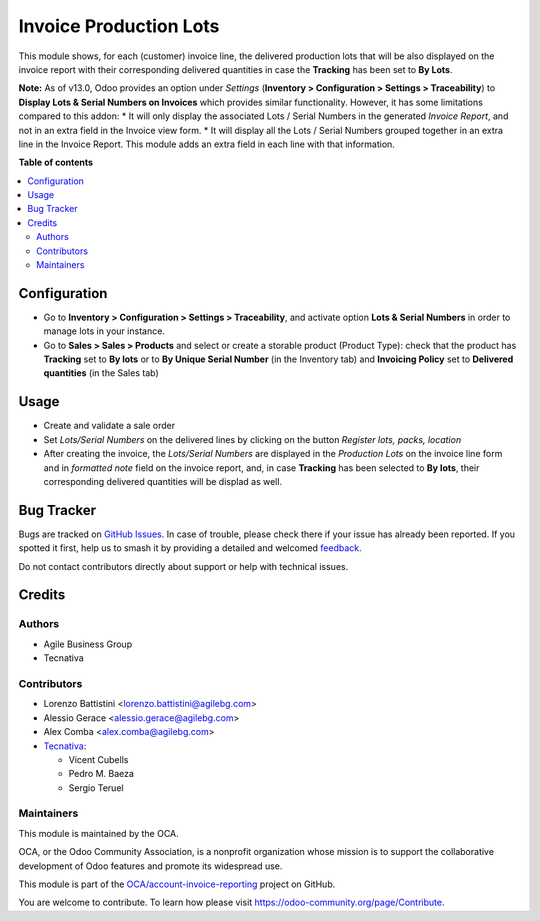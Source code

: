 =======================
Invoice Production Lots
=======================

.. 
   !!!!!!!!!!!!!!!!!!!!!!!!!!!!!!!!!!!!!!!!!!!!!!!!!!!!
   !! This file is generated by oca-gen-addon-readme !!
   !! changes will be overwritten.                   !!
   !!!!!!!!!!!!!!!!!!!!!!!!!!!!!!!!!!!!!!!!!!!!!!!!!!!!
   !! source digest: sha256:dd23f9b1de5385b5dd8b13bd650274e28c60f19cf950b6dfbdb34a62c36ca5f7
   !!!!!!!!!!!!!!!!!!!!!!!!!!!!!!!!!!!!!!!!!!!!!!!!!!!!

.. |badge1| image:: https://img.shields.io/badge/maturity-Beta-yellow.png
    :target: https://odoo-community.org/page/development-status
    :alt: Beta
.. |badge2| image:: https://img.shields.io/badge/licence-AGPL--3-blue.png
    :target: http://www.gnu.org/licenses/agpl-3.0-standalone.html
    :alt: License: AGPL-3
.. |badge3| image:: https://img.shields.io/badge/github-OCA%2Faccount--invoice--reporting-lightgray.png?logo=github
    :target: https://github.com/OCA/account-invoice-reporting/tree/17.0/account_invoice_production_lot
    :alt: OCA/account-invoice-reporting
.. |badge4| image:: https://img.shields.io/badge/weblate-Translate%20me-F47D42.png
    :target: https://translation.odoo-community.org/projects/account-invoice-reporting-17-0/account-invoice-reporting-17-0-account_invoice_production_lot
    :alt: Translate me on Weblate
.. |badge5| image:: https://img.shields.io/badge/runboat-Try%20me-875A7B.png
    :target: https://runboat.odoo-community.org/builds?repo=OCA/account-invoice-reporting&target_branch=17.0
    :alt: Try me on Runboat

|badge1| |badge2| |badge3| |badge4| |badge5|

This module shows, for each (customer) invoice line, the delivered
production lots that will be also displayed on the invoice report with
their corresponding delivered quantities in case the **Tracking** has
been set to **By Lots**.

**Note:** As of v13.0, Odoo provides an option under *Settings*
(**Inventory > Configuration > Settings > Traceability**) to **Display
Lots & Serial Numbers on Invoices** which provides similar
functionality. However, it has some limitations compared to this addon:
\* It will only display the associated Lots / Serial Numbers in the
generated *Invoice Report*, and not in an extra field in the Invoice
view form. \* It will display all the Lots / Serial Numbers grouped
together in an extra line in the Invoice Report. This module adds an
extra field in each line with that information.

**Table of contents**

.. contents::
   :local:

Configuration
=============

-  Go to **Inventory > Configuration > Settings > Traceability**, and
   activate option **Lots & Serial Numbers** in order to manage lots in
   your instance.
-  Go to **Sales > Sales > Products** and select or create a storable
   product (Product Type): check that the product has **Tracking** set
   to **By lots** or to **By Unique Serial Number** (in the Inventory
   tab) and **Invoicing Policy** set to **Delivered quantities** (in the
   Sales tab)

Usage
=====

-  Create and validate a sale order
-  Set *Lots/Serial Numbers* on the delivered lines by clicking on the
   button *Register lots, packs, location*
-  After creating the invoice, the *Lots/Serial Numbers* are displayed
   in the *Production Lots* on the invoice line form and in *formatted
   note* field on the invoice report, and, in case **Tracking** has been
   selected to **By lots**, their corresponding delivered quantities
   will be displad as well.

Bug Tracker
===========

Bugs are tracked on `GitHub Issues <https://github.com/OCA/account-invoice-reporting/issues>`_.
In case of trouble, please check there if your issue has already been reported.
If you spotted it first, help us to smash it by providing a detailed and welcomed
`feedback <https://github.com/OCA/account-invoice-reporting/issues/new?body=module:%20account_invoice_production_lot%0Aversion:%2017.0%0A%0A**Steps%20to%20reproduce**%0A-%20...%0A%0A**Current%20behavior**%0A%0A**Expected%20behavior**>`_.

Do not contact contributors directly about support or help with technical issues.

Credits
=======

Authors
-------

* Agile Business Group
* Tecnativa

Contributors
------------

-  Lorenzo Battistini <lorenzo.battistini@agilebg.com>
-  Alessio Gerace <alessio.gerace@agilebg.com>
-  Alex Comba <alex.comba@agilebg.com>
-  `Tecnativa <https://www.tecnativa.com>`__:

   -  Vicent Cubells
   -  Pedro M. Baeza
   -  Sergio Teruel

Maintainers
-----------

This module is maintained by the OCA.

.. image:: https://odoo-community.org/logo.png
   :alt: Odoo Community Association
   :target: https://odoo-community.org

OCA, or the Odoo Community Association, is a nonprofit organization whose
mission is to support the collaborative development of Odoo features and
promote its widespread use.

This module is part of the `OCA/account-invoice-reporting <https://github.com/OCA/account-invoice-reporting/tree/17.0/account_invoice_production_lot>`_ project on GitHub.

You are welcome to contribute. To learn how please visit https://odoo-community.org/page/Contribute.
